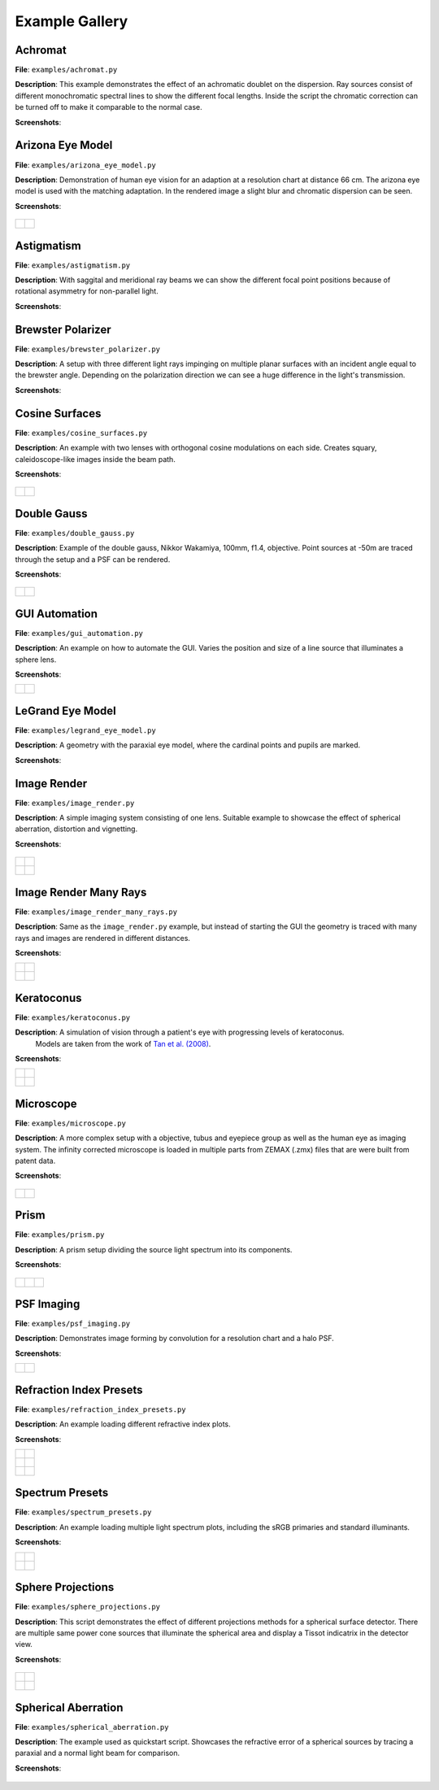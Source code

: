 .. _examples:

################
Example Gallery
################


Achromat
----------------------

**File**: ``examples/achromat.py``

**Description**: This example demonstrates the effect of an achromatic doublet on the dispersion. Ray sources consist of different monochromatic spectral lines to show the different focal lengths. Inside the script the chromatic correction can be turned off to make it comparable to the normal case.

**Screenshots**:

.. figure:: ./images/example_achromat1.png
   :width: 600
   :align: center
   :class: dark-light

.. figure:: ./images/example_achromat2.png
   :width: 600
   :align: center
   :class: dark-light


Arizona Eye Model
----------------------

**File**: ``examples/arizona_eye_model.py``

**Description**: Demonstration of human eye vision for an adaption at a resolution chart at distance 66 cm. The arizona eye model is used with the matching adaptation. In the rendered image a slight blur and chromatic dispersion can be seen.

**Screenshots**:


.. figure:: images/example_arizona_eye_scene.png
   :align: center
   :width: 600
   :class: dark-light


.. list-table::
   :class: table-borderless

   * - .. figure:: images/example_arizona_render1.svg
          :width: 400
          :align: center
          :class: dark-light

   
     - .. figure:: images/example_arizona_render2.svg
          :width: 400
          :align: center
          :class: dark-light

Astigmatism
----------------------

**File**: ``examples/astigmatism.py``

**Description**: With saggital and meridional ray beams we can show the different focal point positions because of rotational asymmetry for non-parallel light. 

**Screenshots**:

.. figure:: ./images/example_astigmatism1.png
   :width: 600
   :align: center
   :class: dark-light


.. figure:: ./images/example_astigmatism2.png
   :width: 600
   :align: center
   :class: dark-light


Brewster Polarizer
----------------------

**File**: ``examples/brewster_polarizer.py``

**Description**: A setup with three different light rays impinging on multiple planar surfaces with an incident angle equal to the brewster angle. Depending on the polarization direction we can see a huge difference in the light's transmission.

**Screenshots**:

.. figure:: images/example_brewster.png
   :align: center
   :width: 600
   :class: dark-light


Cosine Surfaces
----------------------

**File**: ``examples/cosine_surfaces.py``

**Description**: An example with two lenses with orthogonal cosine modulations on each side. Creates squary, caleidoscope-like images inside the beam path.

**Screenshots**:

.. figure:: ./images/example_cosine_surfaces1.png
   :width: 600
   :align: center
   :class: dark-light


.. list-table::
   :class: table-borderless

   * - .. figure:: ./images/example_cosine_surfaces2.svg
          :align: center
          :width: 400
          :class: dark-light

     - .. figure:: ./images/example_cosine_surfaces3.svg     
          :align: center
          :width: 400
          :class: dark-light


Double Gauss
----------------------

**File**: ``examples/double_gauss.py``

**Description**: Example of the double gauss, Nikkor Wakamiya, 100mm, f1.4, objective. Point sources at -50m are traced through the setup and a PSF can be rendered.                

**Screenshots**:

.. figure:: images/example_double_gauss.png
   :align: center
   :width: 600


.. list-table::
   :class: table-borderless

   * - .. figure:: ./images/example_double_gauss2.svg
          :align: center
          :width: 400
          :class: dark-light

     - .. figure:: ./images/example_double_gauss3.svg
          :align: center
          :width: 400
          :class: dark-light



GUI Automation
----------------------

**File**: ``examples/gui_automation.py``

**Description**: An example on how to automate the GUI. Varies the position and size of a line source that illuminates a sphere lens.

**Screenshots**:

.. list-table::
   :class: table-borderless

   * - .. figure:: ./images/example_gui_automation_1.png
          :align: center
          :width: 400
          :class: dark-light

     - .. figure:: ./images/example_gui_automation_2.png
          :align: center
          :width: 400
          :class: dark-light
     

LeGrand Eye Model
----------------------

**File**: ``examples/legrand_eye_model.py``

**Description**: A geometry with the paraxial eye model, where the cardinal points and pupils are marked.

**Screenshots**:

.. figure:: images/example_legrand1.png
   :width: 600
   :align: center
   :class: dark-light


.. figure:: images/example_legrand2.png
   :width: 600
   :align: center
   :class: dark-light


Image Render
----------------------

**File**: ``examples/image_render.py``

**Description**: A simple imaging system consisting of one lens. Suitable example to showcase the effect of spherical aberration, distortion and vignetting.

**Screenshots**:

.. figure:: images/example_image_rgb.png
   :width: 600
   :align: center
   :class: dark-light


.. list-table::
   :class: table-borderless

   * - .. figure:: ./images/rgb_render_srgb1.svg
          :align: center
          :width: 400
          :class: dark-light

     - .. figure:: ./images/rgb_render_lightness.svg
          :align: center
          :width: 400
          :class: dark-light
     
   * - .. figure:: ./images/rgb_render_hue.svg
          :align: center
          :width: 400
          :class: dark-light
    
     - .. figure:: ./images/rgb_render_illuminance.svg
          :align: center
          :width: 400
          :class: dark-light
     

Image Render Many Rays
-------------------------

**File**: ``examples/image_render_many_rays.py``

**Description**: Same as the ``image_render.py`` example, but instead of starting the GUI the geometry is traced with many rays and images are rendered in different distances.

**Screenshots**:

.. list-table::
   :class: table-borderless

   * - .. figure:: images/example_rgb_render1.svg
          :align: center
          :width: 400
          :class: dark-light

     - .. figure:: images/example_rgb_render2.svg
          :align: center
          :width: 400
          :class: dark-light

   * - .. figure:: images/example_rgb_render3.svg
          :align: center
          :width: 400
          :class: dark-light

     - .. figure:: images/example_rgb_render4.svg
          :align: center
          :width: 400
          :class: dark-light

Keratoconus
----------------------

**File**: ``examples/keratoconus.py``

**Description**: A simulation of vision through a patient's eye with progressing levels of keratoconus.
  Models are taken from the work of `Tan et al. (2008) <https://jov.arvojournals.org/article.aspx?articleid=2158188>`__.


**Screenshots**:

.. list-table::
   :class: table-borderless

   * - .. figure:: ./images/example_keratoconus_1.svg
          :align: center
          :width: 400
          :class: dark-light

     - .. figure:: ./images/example_keratoconus_2.svg
          :align: center
          :width: 400
          :class: dark-light
     
   * - .. figure:: ./images/example_keratoconus_3.svg
          :align: center
          :width: 400
          :class: dark-light
    
     - .. figure:: ./images/example_keratoconus_4.svg
          :align: center
          :width: 400
          :class: dark-light

Microscope
----------------------

**File**: ``examples/microscope.py``

**Description**: A more complex setup with a objective, tubus and eyepiece group as well as the human eye as imaging system. 
The infinity corrected microscope is loaded in multiple parts from ZEMAX (.zmx) files that are were built from patent data.

**Screenshots**:

.. figure:: images/example_microscope0.png
   :width: 100%
   :align: center
   :class: dark-light


.. list-table::
   :class: table-borderless

   * - .. figure:: images/example_microscope1.svg
          :width: 400
          :align: center
          :class: dark-light

     - .. figure:: images/example_microscope2.svg
          :width: 400
          :align: center
          :class: dark-light

Prism
----------------------

**File**: ``examples/prism.py``

**Description**: A prism setup dividing the source light spectrum into its components.

**Screenshots**:

.. figure:: images/example_prism.png
   :align: center
   :width: 600
   :class: dark-light



.. list-table::
   :class: table-borderless

   * - .. figure:: ./images/color_dispersive1.svg
          :width: 400
          :align: center
          :class: dark-light

     - .. figure:: ./images/color_dispersive2.svg
          :width: 400
          :align: center
          :class: dark-light

     - .. figure:: ./images/color_dispersive3.svg
          :width: 400
          :align: center
          :class: dark-light


PSF Imaging
----------------------

**File**: ``examples/psf_imaging.py``

**Description**: Demonstrates image forming by convolution for a resolution chart and a halo PSF.

**Screenshots**:

.. list-table::
   :class: table-borderless

   * - .. figure:: ./images/example_psf1.svg
          :align: center
          :width: 400
          :class: dark-light

   
     - .. figure:: ./images/example_psf2.svg
          :align: center
          :width: 400
          :class: dark-light


.. figure:: ./images/example_psf3.svg
   :align: center
   :width: 400
   :class: dark-light



Refraction Index Presets
--------------------------

**File**: ``examples/refraction_index_presets.py``

**Description**: An example loading different refractive index plots.

**Screenshots**:


.. list-table::
   :class: table-borderless

   * - .. figure:: ./images/glass_presets_n.svg
          :width: 400
          :align: center
          :class: dark-light

     - .. figure:: ./images/glass_presets_V.svg
          :width: 400
          :align: center
          :class: dark-light

   * - .. figure:: ./images/plastics_presets_n.svg
          :width: 400
          :align: center
          :class: dark-light

     - .. figure:: ./images/plastics_presets_V.svg
          :width: 400
          :align: center
          :class: dark-light

   * - .. figure:: ./images/misc_presets_n.svg
          :width: 400
          :align: center
          :class: dark-light

     - .. figure:: ./images/misc_presets_V.svg
          :width: 400
          :align: center
          :class: dark-light


Spectrum Presets
----------------------

**File**: ``examples/spectrum_presets.py``

**Description**: An example loading multiple light spectrum plots, including the sRGB primaries and standard illuminants.

**Screenshots**:


.. list-table::
   :class: table-borderless

   * - .. figure:: ./images/Standard_illuminants.svg
          :width: 400
          :align: center
          :class: dark-light
  
     - .. figure:: ./images/LED_illuminants.svg
          :width: 400
          :align: center
          :class: dark-light
   
   * - .. figure:: ./images/Fluor_illuminants.svg
          :width: 400
          :align: center
          :class: dark-light
  
     - .. figure:: ./images/srgb_spectrum.svg
          :width: 400
          :align: center
          :class: dark-light

.. figure:: ./images/cie_cmf.svg
   :width: 400
   :align: center
   :class: dark-light


  

Sphere Projections
----------------------

**File**: ``examples/sphere_projections.py``

**Description**: This script demonstrates the effect of different projections methods for a spherical surface detector. There are multiple same power cone sources that illuminate the spherical area and display a Tissot indicatrix in the detector view.

**Screenshots**:


.. figure:: images/example_sphere_projections.png
   :align: center
   :width: 600
   :class: dark-light


.. list-table::
   :class: table-borderless

   * - .. figure:: ./images/indicatrix_equidistant.svg
          :align: center
          :width: 400
          :class: dark-light

     - .. figure:: ./images/indicatrix_equal_area.svg
          :align: center
          :width: 400
          :class: dark-light

   * - .. figure:: ./images/indicatrix_stereographic.svg
          :align: center
          :width: 400
          :class: dark-light

     - .. figure:: ./images/indicatrix_orthographic.svg
          :align: center
          :width: 400
          :class: dark-light


Spherical Aberration
----------------------

**File**: ``examples/spherical_aberration.py``

**Description**: The example used as quickstart script. Showcases the refractive error of a spherical sources by tracing a paraxial and a normal light beam for comparison.

**Screenshots**:

.. figure:: images/example_spherical_aberration1.png
   :align: center
   :width: 600
   :class: dark-light


.. figure:: images/example_spherical_aberration2.png
   :align: center
   :width: 600
   :class: dark-light



